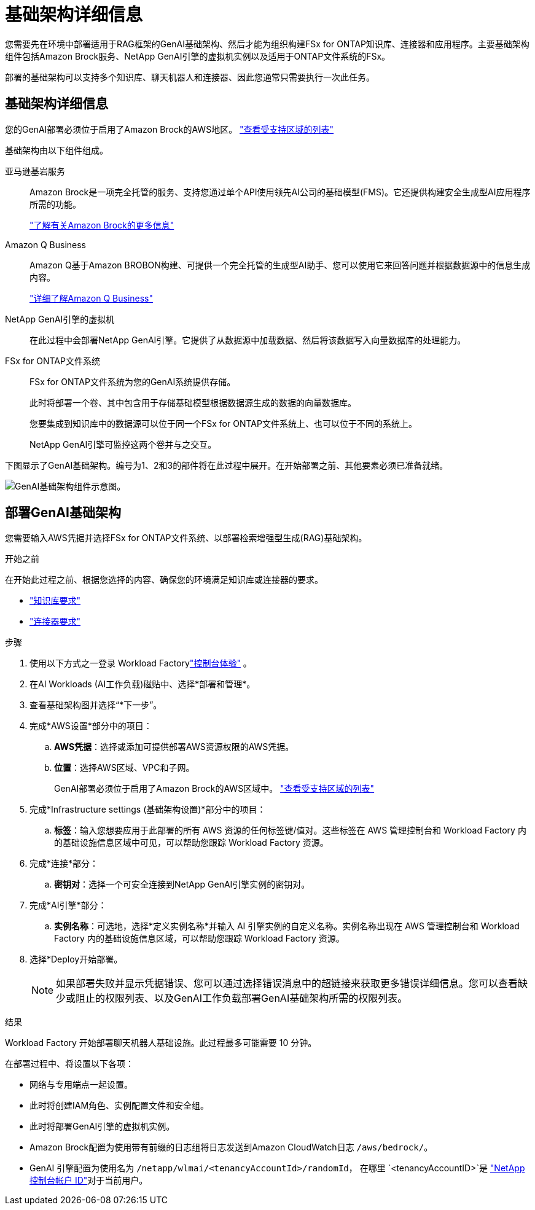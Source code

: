 = 基础架构详细信息
:allow-uri-read: 


[role="lead"]
您需要先在环境中部署适用于RAG框架的GenAI基础架构、然后才能为组织构建FSx for ONTAP知识库、连接器和应用程序。主要基础架构组件包括Amazon Brock服务、NetApp GenAI引擎的虚拟机实例以及适用于ONTAP文件系统的FSx。

部署的基础架构可以支持多个知识库、聊天机器人和连接器、因此您通常只需要执行一次此任务。



== 基础架构详细信息

您的GenAI部署必须位于启用了Amazon Brock的AWS地区。 https://docs.aws.amazon.com/bedrock/latest/userguide/knowledge-base-supported.html["查看受支持区域的列表"^]

基础架构由以下组件组成。

亚马逊基岩服务:: Amazon Brock是一项完全托管的服务、支持您通过单个API使用领先AI公司的基础模型(FMS)。它还提供构建安全生成型AI应用程序所需的功能。
+
--
https://aws.amazon.com/bedrock/["了解有关Amazon Brock的更多信息"^]

--
Amazon Q Business:: Amazon Q基于Amazon BROBON构建、可提供一个完全托管的生成型AI助手、您可以使用它来回答问题并根据数据源中的信息生成内容。
+
--
https://docs.aws.amazon.com/amazonq/latest/qbusiness-ug/what-is.html["详细了解Amazon Q Business"^]

--
NetApp GenAI引擎的虚拟机:: 在此过程中会部署NetApp GenAI引擎。它提供了从数据源中加载数据、然后将该数据写入向量数据库的处理能力。
FSx for ONTAP文件系统:: FSx for ONTAP文件系统为您的GenAI系统提供存储。
+
--
此时将部署一个卷、其中包含用于存储基础模型根据数据源生成的数据的向量数据库。

您要集成到知识库中的数据源可以位于同一个FSx for ONTAP文件系统上、也可以位于不同的系统上。

NetApp GenAI引擎可监控这两个卷并与之交互。

--


下图显示了GenAI基础架构。编号为1、2和3的部件将在此过程中展开。在开始部署之前、其他要素必须已准备就绪。

image:genai-infrastructure-diagram-numbered.png["GenAI基础架构组件示意图。"]



== 部署GenAI基础架构

您需要输入AWS凭据并选择FSx for ONTAP文件系统、以部署检索增强型生成(RAG)基础架构。

.开始之前
在开始此过程之前、根据您选择的内容、确保您的环境满足知识库或连接器的要求。

* link:../knowledge-base/requirements-knowledge-base.html["知识库要求"]
* link:../connector/requirements-connector.html["连接器要求"]


.步骤
. 使用以下方式之一登录 Workload Factorylink:https://docs.netapp.com/us-en/workload-setup-admin/console-experiences.html["控制台体验"^] 。
. 在AI Workloads (AI工作负载)磁贴中、选择*部署和管理*。
. 查看基础架构图并选择“*下一步”。
. 完成*AWS设置*部分中的项目：
+
.. *AWS凭据*：选择或添加可提供部署AWS资源权限的AWS凭据。
.. *位置*：选择AWS区域、VPC和子网。
+
GenAI部署必须位于启用了Amazon Brock的AWS区域中。 https://docs.aws.amazon.com/bedrock/latest/userguide/knowledge-base-supported.html["查看受支持区域的列表"^]



. 完成*Infrastructure settings (基础架构设置)*部分中的项目：
+
.. *标签*：输入您想要应用于此部署的所有 AWS 资源的任何标签键/值对。这些标签在 AWS 管理控制台和 Workload Factory 内的基础设施信息区域中可见，可以帮助您跟踪 Workload Factory 资源。


. 完成*连接*部分：
+
.. *密钥对*：选择一个可安全连接到NetApp GenAI引擎实例的密钥对。


. 完成*AI引擎*部分：
+
.. *实例名称*：可选地，选择*定义实例名称*并输入 AI 引擎实例的自定义名称。实例名称出现在 AWS 管理控制台和 Workload Factory 内的基础设施信息区域，可以帮助您跟踪 Workload Factory 资源。


. 选择*Deploy开始部署。
+

NOTE: 如果部署失败并显示凭据错误、您可以通过选择错误消息中的超链接来获取更多错误详细信息。您可以查看缺少或阻止的权限列表、以及GenAI工作负载部署GenAI基础架构所需的权限列表。



.结果
Workload Factory 开始部署聊天机器人基础设施。此过程最多可能需要 10 分钟。

在部署过程中、将设置以下各项：

* 网络与专用端点一起设置。
* 此时将创建IAM角色、实例配置文件和安全组。
* 此时将部署GenAI引擎的虚拟机实例。
* Amazon Brock配置为使用带有前缀的日志组将日志发送到Amazon CloudWatch日志 `/aws/bedrock/`。
* GenAI 引擎配置为使用名为 `/netapp/wlmai/<tenancyAccountId>/randomId`， 在哪里 `<tenancyAccountID>`是 https://docs.netapp.com/us-en/console-automation/platform/get_identifiers.html#get-the-account-identifier["NetApp控制台帐户 ID"^]对于当前用户。

